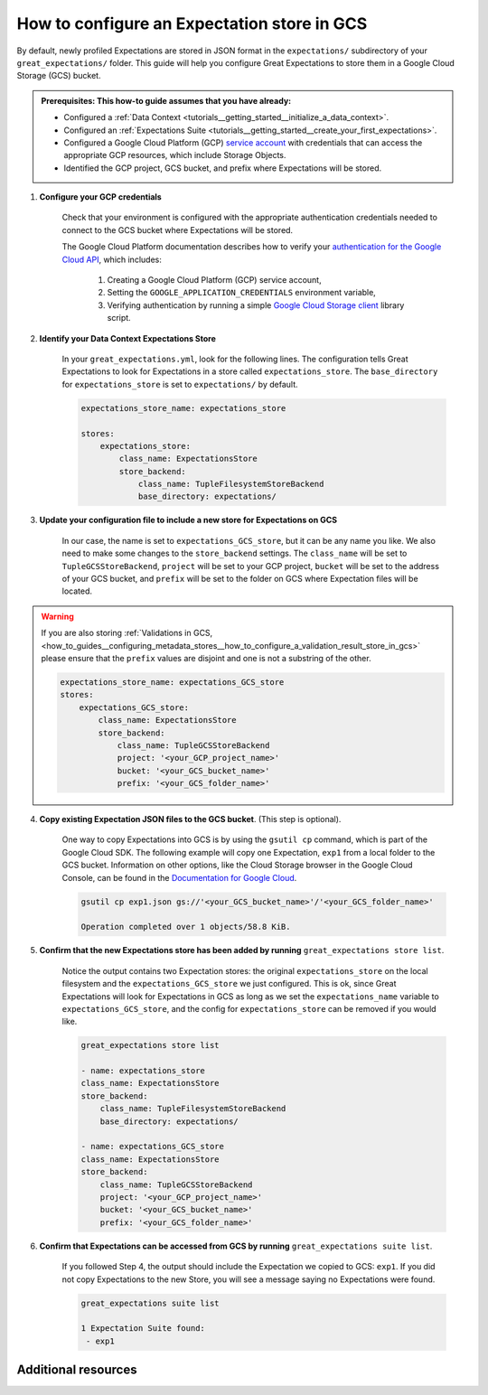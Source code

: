 .. _how_to_guides__configuring_metadata_stores__how_to_configure_an_expectation_store_in_gcs:

How to configure an Expectation store in GCS
============================================

By default, newly profiled Expectations are stored in JSON format in the ``expectations/`` subdirectory of your ``great_expectations/`` folder.  This guide will help you configure Great Expectations to store them in a Google Cloud Storage (GCS) bucket.

.. admonition:: Prerequisites: This how-to guide assumes that you have already:

    - Configured a :ref:`Data Context <tutorials__getting_started__initialize_a_data_context>`.
    - Configured an :ref:`Expectations Suite <tutorials__getting_started__create_your_first_expectations>`.
    - Configured a Google Cloud Platform (GCP) `service account <https://cloud.google.com/iam/docs/service-accounts>`_ with credentials that can access the appropriate GCP resources, which include Storage Objects.
    - Identified the GCP project, GCS bucket, and prefix where Expectations will be stored.

1. **Configure your GCP credentials**

    Check that your environment is configured with the appropriate authentication credentials needed to connect to the GCS bucket where Expectations will be stored.

    The Google Cloud Platform documentation describes how to verify your `authentication for the Google Cloud API <https://cloud.google.com/docs/authentication/getting-started>`_, which includes:

        1. Creating a Google Cloud Platform (GCP) service account,
        2. Setting the ``GOOGLE_APPLICATION_CREDENTIALS`` environment variable,
        3. Verifying authentication by running a simple `Google Cloud Storage client <https://cloud.google.com/storage/docs/reference/libraries>`_ library script.

2. **Identify your Data Context Expectations Store**

    In your ``great_expectations.yml``, look for the following lines.  The configuration tells Great Expectations to look for Expectations in a store called ``expectations_store``. The ``base_directory`` for ``expectations_store`` is set to ``expectations/`` by default.


    .. code-block:: yaml

        expectations_store_name: expectations_store

        stores:
            expectations_store:
                class_name: ExpectationsStore
                store_backend:
                    class_name: TupleFilesystemStoreBackend
                    base_directory: expectations/


3. **Update your configuration file to include a new store for Expectations on GCS**

    In our case, the name is set to ``expectations_GCS_store``, but it can be any name you like.  We also need to make some changes to the ``store_backend`` settings.  The ``class_name`` will be set to ``TupleGCSStoreBackend``, ``project`` will be set to your GCP project, ``bucket`` will be set to the address of your GCS bucket, and ``prefix`` will be set to the folder on GCS where Expectation files will be located.


.. warning::

    If you are also storing :ref:`Validations in GCS, <how_to_guides__configuring_metadata_stores__how_to_configure_a_validation_result_store_in_gcs>` please ensure that the ``prefix`` values are disjoint and one is not a substring of the other.

    .. code-block:: yaml

        expectations_store_name: expectations_GCS_store
        stores:
            expectations_GCS_store:
                class_name: ExpectationsStore
                store_backend:
                    class_name: TupleGCSStoreBackend
                    project: '<your_GCP_project_name>'
                    bucket: '<your_GCS_bucket_name>'
                    prefix: '<your_GCS_folder_name>'


4. **Copy existing Expectation JSON files to the GCS bucket**. (This step is optional).

    One way to copy Expectations into GCS is by using the ``gsutil cp`` command, which is part of the Google Cloud SDK. The following example will copy one Expectation, ``exp1`` from a local folder to the GCS bucket.   Information on other options, like the Cloud Storage browser in the Google Cloud Console, can be found in the `Documentation for Google Cloud <https://cloud.google.com/storage/docs/uploading-objects>`_.

    .. code-block:: bash

        gsutil cp exp1.json gs://'<your_GCS_bucket_name>'/'<your_GCS_folder_name>'

        Operation completed over 1 objects/58.8 KiB.



5. **Confirm that the new Expectations store has been added by running** ``great_expectations store list``.

    Notice the output contains two Expectation stores: the original ``expectations_store`` on the local filesystem and the ``expectations_GCS_store`` we just configured.  This is ok, since Great Expectations will look for Expectations in GCS as long as we set the ``expectations_name`` variable to ``expectations_GCS_store``, and the config for ``expectations_store`` can be removed if you would like.

    .. code-block:: bash

        great_expectations store list

        - name: expectations_store
        class_name: ExpectationsStore
        store_backend:
            class_name: TupleFilesystemStoreBackend
            base_directory: expectations/

        - name: expectations_GCS_store
        class_name: ExpectationsStore
        store_backend:
            class_name: TupleGCSStoreBackend
            project: '<your_GCP_project_name>'
            bucket: '<your_GCS_bucket_name>'
            prefix: '<your_GCS_folder_name>'


6. **Confirm that Expectations can be accessed from GCS by running** ``great_expectations suite list``.

    If you followed Step 4, the output should include the Expectation we copied to GCS: ``exp1``.  If you did not copy Expectations to the new Store, you will see a message saying no Expectations were found.

    .. code-block:: bash

        great_expectations suite list

        1 Expectation Suite found:
         - exp1


Additional resources
--------------------

.. discourse::
    :topic_identifier: 180
